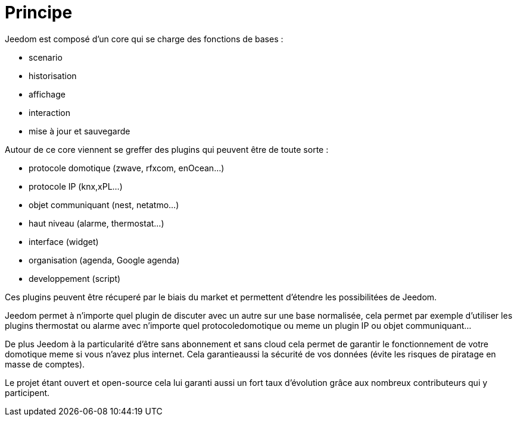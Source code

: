 :icons: font

= Principe

Jeedom est composé d'un core qui se charge des fonctions de bases : 

* scenario
* historisation
* affichage
* interaction
* mise à jour et sauvegarde

Autour de ce core viennent se greffer des plugins qui peuvent être de toute sorte :
 
* protocole domotique (zwave, rfxcom, enOcean...)
* protocole IP (knx,xPL...)
* objet communiquant (nest, netatmo...)
* haut niveau (alarme, thermostat...)
* interface (widget)
* organisation (agenda, Google agenda)
* developpement (script)

Ces plugins peuvent être récuperé par le biais du market et permettent d'étendre les possibilitées de Jeedom.

Jeedom permet à n'importe quel plugin de discuter avec un autre sur une base normalisée, cela permet par exemple d'utiliser les plugins thermostat ou alarme avec n'importe quel protocoledomotique ou meme un plugin IP ou objet communiquant...

De plus Jeedom à la particularité d'être sans abonnement et sans cloud cela permet de garantir le fonctionnement de votre domotique meme si vous n'avez plus internet. Cela garantieaussi la sécurité de vos données (évite les risques de piratage en masse de comptes).

Le projet étant ouvert et open-source cela lui garanti aussi un fort taux d'évolution grâce aux nombreux contributeurs qui y participent.
